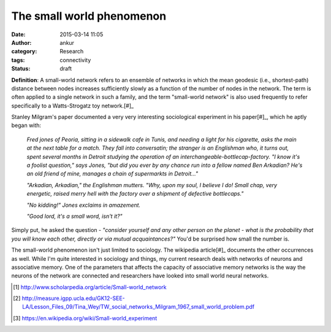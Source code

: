 The small world phenomenon
##########################
:date: 2015-03-14 11:05
:author: ankur
:category: Research
:tags: connectivity
:status: draft

**Definition**: A small-world network refers to an ensemble of networks in which the mean geodesic (i.e., shortest-path) distance between nodes increases sufficiently slowly as a function of the number of nodes in the network. The term is often applied to a single network in such a family, and the term "small-world network" is also used frequently to refer specifically to a Watts-Strogatz toy network.[#]_

Stanley Milgram's paper documented a very very interesting sociological experiment in his paper[#]_, which he aptly began with:

    *Fred jones of Peoria, sitting in a sidewalk cafe in Tunis, and needing a light for his cigarette, asks the main at the next table for a match. They fall into conversatin; the stranger is an Englishman who, it turns out, spent several months in Detroit studying the operation of an interchangeable-bottlecap-factory. "I know it's a foolist question," says Jones, "but did you ever by any chance run into a fellow named Ben Arkadian? He's an old friend of mine, manages a chain of supermarkts in Detroit..."*

    *"Arkadian, Arkadian," the Englishman mutters. "Why, upon my soul, I believe I do! Small chap, very energetic, raised merry hell with the factory over a shipment of defective bottlecaps."*

    *"No kidding!" Jones exclaims in amazement.*

    *"Good lord, it's a small word, isn't it?"*

Simply put, he asked the question - *"consider yourself and any other person on the planet - what is the probability that you will know each other, directly or via mutual acquaintances?"* You'd be surprised how small the number is.

The small-world phenomenon isn't just limited to sociology. The wikipedia article[#]_ documents the other occurrences as well. While I'm quite interested in sociology and things, my current research deals with networks of neurons and associative memory. One of the parameters that affects the capacity of associative memory networks is the way the neurons of the network are connected and researchers have looked into small world neural networks.

.. [#] http://www.scholarpedia.org/article/Small-world_network
.. [#] http://measure.igpp.ucla.edu/GK12-SEE-LA/Lesson_Files_09/Tina_Wey/TW_social_networks_Milgram_1967_small_world_problem.pdf
.. [#] https://en.wikipedia.org/wiki/Small-world_experiment
